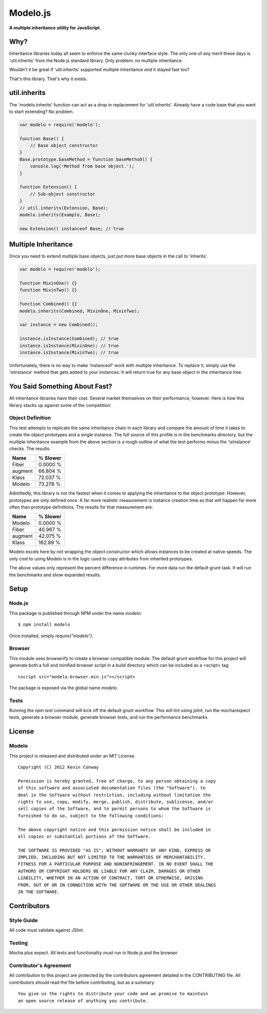 =========
Modelo.js
=========

**A multiple inheritance utility for JavaScript.**

.. image:: https://travis-ci.org/kevinconway/Modelo.js.png?branch=master
    :target: https://travis-ci.org/kevinconway/Modelo.js
    :alt: Current Build Status

Why?
====

Inheritance libraries today all seem to enforce the same clunky interface
style. The only one of any merit these days is 'util.inherits' from the Node.js
standard library. Only problem: no multiple inheritance.

Wouldn't it be great if 'util.inherits' supported multiple inheritance *and*
it stayed fast too?

That's this library. That's why it exists.

util.inherits
=============

The 'modelo.inherits' function can act as a drop in replacement for
'util.inherits'. Already have a code base that you want to start extending? No
problem.

.. code-block:: javascript

    var modelo = require('modelo');

    function Base() {
        // Base object constructor
    }
    Base.prototype.baseMethod = function baseMethod() {
        console.log('Method from base object.');
    }

    function Extension() {
        // Sub-object constructor
    }
    // util.inherits(Extension, Base);
    modelo.inherits(Example, Base);

    new Extension() instanceof Base; // true

Multiple Inheritance
====================

Once you need to extend multiple base objects, just put more base objects in
the call to 'inherits'.

.. code-block:: javascript

    var modelo = require('modelo');

    function MixinOne() {}
    function MixinTwo() {}

    function Combined() {}
    modelo.inherits(Combined, MixinOne, MixinTwo);

    var instance = new Combined();

    instance.isInstance(Combined); // true
    instance.isInstance(MixinOne); // true
    instance.isInstance(MixinTwo); // true

Unfortunately, there is no way to make 'instanceof' work with multiple
inheritance. To replace it, simply use the 'isInstance' method that gets added
to your instances. It will return true for any base object in the inheritance
tree.

You Said Something About Fast?
==============================

All inheritance libraries have their cost. Several market themselves on their
performance, however. Here is how this library stacks up against some of the
competition:

Object Definition
-----------------

This test attempts to replicate the same inheritance chain in each library and
compare the amount of time it takes to create the object prototypes and a
single instance. The full source of this profile is in the benchmarks
directory, but the multiple inheritance example from the above section is a
rough outline of what the test performs minus the 'isInstance' checks. The
results:

+------------+------------+
| Name       | % Slower   |
+============+============+
| Fiber      | 0.0000 %   |
+------------+------------+
| augment    | 66.804 %   |
+------------+------------+
| Klass      | 72.037 %   |
+------------+------------+
| Modelo     | 73.278 %   |
+------------+------------+

Admittedly, this library is not the fastest when it comes to applying the
inheritance to the object prototype.  However, prototypes are only defined
once. A far more realistic measurement is instance creation time as that will
happen far more often than prototype definitions. The results for that
measurement are:

+------------+------------+
| Name       | % Slower   |
+============+============+
| Modelo     | 0.0000 %   |
+------------+------------+
| Fiber      | 40.967 %   |
+------------+------------+
| augment    | 42.075 %   |
+------------+------------+
| Klass      | 162.89 %   |
+------------+------------+

Modelo excels here by not wrapping the object constructor which allows
instances to be created at native speeds. The only cost to using Modelo is in
the logic used to copy attributes from inherited prototypes.

The above values only represent the percent difference in runtimes. For more
data run the default grunt task. It will run the benchmarks and show expanded
results.

Setup
=====

Node.js
-------

This package is published through NPM under the name `modelo`::

    $ npm install modelo

Once installed, simply `require("modelo")`.

Browser
-------

This module uses browserify to create a browser compatible module. The default
grunt workflow for this project will generate both a full and minified browser
script in a build directory which can be included as a <script> tag::

    <script src="modelo.browser.min.js"></script>

The package is exposed via the global name `modelo`.

Tests
-----

Running the `npm test` command will kick off the default grunt workflow. This
will lint using jslint, run the mocha/expect tests, generate a browser module,
generate browser tests, and run the performance benchmarks.

License
=======

Modelo
------

This project is released and distributed under an MIT License.

::

    Copyright (C) 2012 Kevin Conway

    Permission is hereby granted, free of charge, to any person obtaining a copy
    of this software and associated documentation files (the "Software"), to
    deal in the Software without restriction, including without limitation the
    rights to use, copy, modify, merge, publish, distribute, sublicense, and/or
    sell copies of the Software, and to permit persons to whom the Software is
    furnished to do so, subject to the following conditions:

    The above copyright notice and this permission notice shall be included in
    all copies or substantial portions of the Software.

    THE SOFTWARE IS PROVIDED "AS IS", WITHOUT WARRANTY OF ANY KIND, EXPRESS OR
    IMPLIED, INCLUDING BUT NOT LIMITED TO THE WARRANTIES OF MERCHANTABILITY,
    FITNESS FOR A PARTICULAR PURPOSE AND NONINFRINGEMENT. IN NO EVENT SHALL THE
    AUTHORS OR COPYRIGHT HOLDERS BE LIABLE FOR ANY CLAIM, DAMAGES OR OTHER
    LIABILITY, WHETHER IN AN ACTION OF CONTRACT, TORT OR OTHERWISE, ARISING
    FROM, OUT OF OR IN CONNECTION WITH THE SOFTWARE OR THE USE OR OTHER DEALINGS
    IN THE SOFTWARE.

Contributors
============

Style Guide
-----------

All code must validate against JSlint.

Testing
-------

Mocha plus expect. All tests and functionality must run in Node.js and the
browser.

Contributor's Agreement
-----------------------

All contribution to this project are protected by the contributors agreement
detailed in the CONTRIBUTING file. All contributors should read the file before
contributing, but as a summary::

    You give us the rights to distribute your code and we promise to maintain
    an open source release of anything you contribute.
